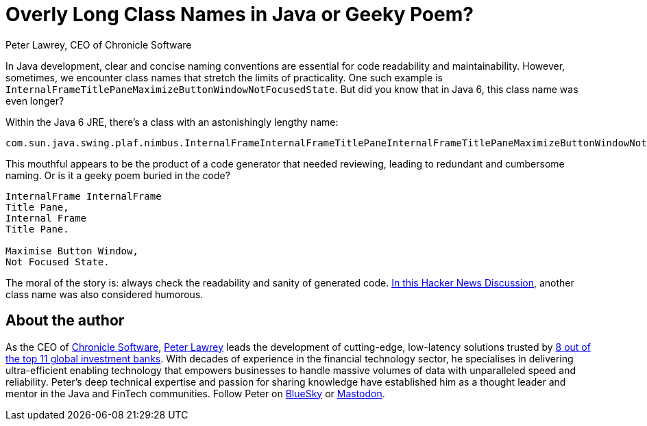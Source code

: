 = Overly Long Class Names in Java or Geeky Poem?
Peter Lawrey, CEO of Chronicle Software

In Java development, clear and concise naming conventions are essential for code readability and maintainability.
However, sometimes, we encounter class names that stretch the limits of practicality.
One such example is `InternalFrameTitlePaneMaximizeButtonWindowNotFocusedState`.
But did you know that in Java 6, this class name was even longer?

Within the Java 6 JRE, there's a class with an astonishingly lengthy name:

[source]
----
com.sun.java.swing.plaf.nimbus.InternalFrameInternalFrameTitlePaneInternalFrameTitlePaneMaximizeButtonWindowNotFocusedState
----

This mouthful appears to be the product of a code generator that needed reviewing, leading to redundant and cumbersome naming.
Or is it a geeky poem buried in the code?

[source]
----
InternalFrame InternalFrame
Title Pane,
Internal Frame
Title Pane.

Maximise Button Window,
Not Focused State.
----

The moral of the story is: always check the readability and sanity of generated code.
https://news.ycombinator.com/item?id=4770861[In this Hacker News Discussion], another class name was also considered humorous.

== About the author

As the CEO of https://chronicle.software/[Chronicle Software], https://www.linkedin.com/in/peterlawrey/[Peter Lawrey] leads the development of cutting-edge, low-latency solutions trusted by https://chronicle.software/8-out-of-11-investment-banks/[8 out of the top 11 global investment banks].
With decades of experience in the financial technology sector, he specialises in delivering ultra-efficient enabling technology that empowers businesses to handle massive volumes of data with unparalleled speed and reliability.
Peter's deep technical expertise and passion for sharing knowledge have established him as a thought leader and mentor in the Java and FinTech communities.
Follow Peter on https://bsky.app/profile/peterlawrey.bsky.social[BlueSky] or https://mastodon.social/@PeterLawrey[Mastodon].

